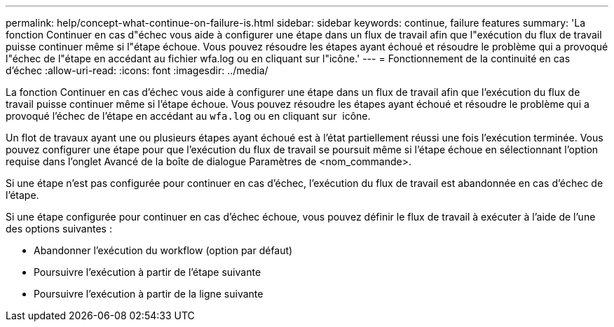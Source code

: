 ---
permalink: help/concept-what-continue-on-failure-is.html 
sidebar: sidebar 
keywords: continue, failure features 
summary: 'La fonction Continuer en cas d"échec vous aide à configurer une étape dans un flux de travail afin que l"exécution du flux de travail puisse continuer même si l"étape échoue. Vous pouvez résoudre les étapes ayant échoué et résoudre le problème qui a provoqué l"échec de l"étape en accédant au fichier wfa.log ou en cliquant sur l"icône.' 
---
= Fonctionnement de la continuité en cas d'échec
:allow-uri-read: 
:icons: font
:imagesdir: ../media/


[role="lead"]
La fonction Continuer en cas d'échec vous aide à configurer une étape dans un flux de travail afin que l'exécution du flux de travail puisse continuer même si l'étape échoue. Vous pouvez résoudre les étapes ayant échoué et résoudre le problème qui a provoqué l'échec de l'étape en accédant au `wfa.log` ou en cliquant sur image:../media/info_icon_execute_wfa.gif[""] icône.

Un flot de travaux ayant une ou plusieurs étapes ayant échoué est à l'état partiellement réussi une fois l'exécution terminée. Vous pouvez configurer une étape pour que l'exécution du flux de travail se poursuit même si l'étape échoue en sélectionnant l'option requise dans l'onglet Avancé de la boîte de dialogue Paramètres de <nom_commande>.

Si une étape n'est pas configurée pour continuer en cas d'échec, l'exécution du flux de travail est abandonnée en cas d'échec de l'étape.

Si une étape configurée pour continuer en cas d'échec échoue, vous pouvez définir le flux de travail à exécuter à l'aide de l'une des options suivantes :

* Abandonner l'exécution du workflow (option par défaut)
* Poursuivre l'exécution à partir de l'étape suivante
* Poursuivre l'exécution à partir de la ligne suivante

